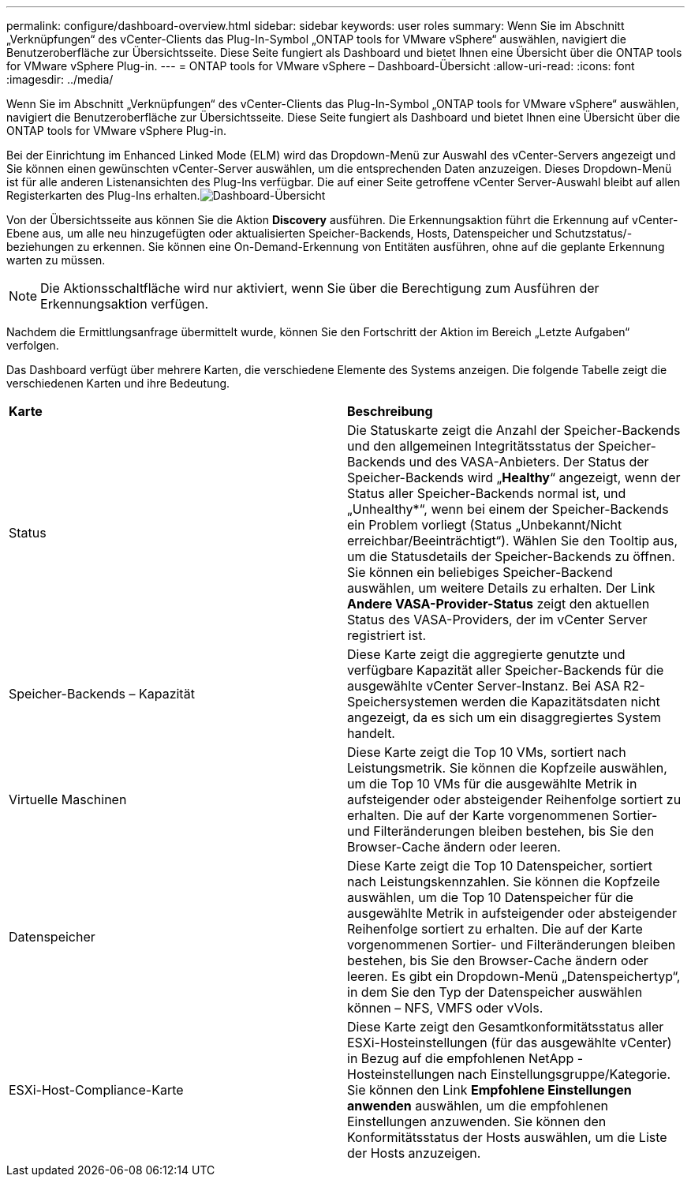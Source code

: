---
permalink: configure/dashboard-overview.html 
sidebar: sidebar 
keywords: user roles 
summary: Wenn Sie im Abschnitt „Verknüpfungen“ des vCenter-Clients das Plug-In-Symbol „ONTAP tools for VMware vSphere“ auswählen, navigiert die Benutzeroberfläche zur Übersichtsseite.  Diese Seite fungiert als Dashboard und bietet Ihnen eine Übersicht über die ONTAP tools for VMware vSphere Plug-in. 
---
= ONTAP tools for VMware vSphere – Dashboard-Übersicht
:allow-uri-read: 
:icons: font
:imagesdir: ../media/


[role="lead"]
Wenn Sie im Abschnitt „Verknüpfungen“ des vCenter-Clients das Plug-In-Symbol „ONTAP tools for VMware vSphere“ auswählen, navigiert die Benutzeroberfläche zur Übersichtsseite.  Diese Seite fungiert als Dashboard und bietet Ihnen eine Übersicht über die ONTAP tools for VMware vSphere Plug-in.

Bei der Einrichtung im Enhanced Linked Mode (ELM) wird das Dropdown-Menü zur Auswahl des vCenter-Servers angezeigt und Sie können einen gewünschten vCenter-Server auswählen, um die entsprechenden Daten anzuzeigen. Dieses Dropdown-Menü ist für alle anderen Listenansichten des Plug-Ins verfügbar. Die auf einer Seite getroffene vCenter Server-Auswahl bleibt auf allen Registerkarten des Plug-Ins erhalten.image:../media/remote-plugin-dashboard.png["Dashboard-Übersicht"]

Von der Übersichtsseite aus können Sie die Aktion *Discovery* ausführen.  Die Erkennungsaktion führt die Erkennung auf vCenter-Ebene aus, um alle neu hinzugefügten oder aktualisierten Speicher-Backends, Hosts, Datenspeicher und Schutzstatus/-beziehungen zu erkennen.  Sie können eine On-Demand-Erkennung von Entitäten ausführen, ohne auf die geplante Erkennung warten zu müssen.


NOTE: Die Aktionsschaltfläche wird nur aktiviert, wenn Sie über die Berechtigung zum Ausführen der Erkennungsaktion verfügen.

Nachdem die Ermittlungsanfrage übermittelt wurde, können Sie den Fortschritt der Aktion im Bereich „Letzte Aufgaben“ verfolgen.

Das Dashboard verfügt über mehrere Karten, die verschiedene Elemente des Systems anzeigen.  Die folgende Tabelle zeigt die verschiedenen Karten und ihre Bedeutung.

|===


| *Karte* | *Beschreibung* 


| Status | Die Statuskarte zeigt die Anzahl der Speicher-Backends und den allgemeinen Integritätsstatus der Speicher-Backends und des VASA-Anbieters.  Der Status der Speicher-Backends wird „*Healthy*“ angezeigt, wenn der Status aller Speicher-Backends normal ist, und „Unhealthy*“, wenn bei einem der Speicher-Backends ein Problem vorliegt (Status „Unbekannt/Nicht erreichbar/Beeinträchtigt“).  Wählen Sie den Tooltip aus, um die Statusdetails der Speicher-Backends zu öffnen.  Sie können ein beliebiges Speicher-Backend auswählen, um weitere Details zu erhalten.  Der Link *Andere VASA-Provider-Status* zeigt den aktuellen Status des VASA-Providers, der im vCenter Server registriert ist. 


| Speicher-Backends – Kapazität | Diese Karte zeigt die aggregierte genutzte und verfügbare Kapazität aller Speicher-Backends für die ausgewählte vCenter Server-Instanz. Bei ASA R2-Speichersystemen werden die Kapazitätsdaten nicht angezeigt, da es sich um ein disaggregiertes System handelt. 


| Virtuelle Maschinen | Diese Karte zeigt die Top 10 VMs, sortiert nach Leistungsmetrik.  Sie können die Kopfzeile auswählen, um die Top 10 VMs für die ausgewählte Metrik in aufsteigender oder absteigender Reihenfolge sortiert zu erhalten.  Die auf der Karte vorgenommenen Sortier- und Filteränderungen bleiben bestehen, bis Sie den Browser-Cache ändern oder leeren. 


| Datenspeicher | Diese Karte zeigt die Top 10 Datenspeicher, sortiert nach Leistungskennzahlen.  Sie können die Kopfzeile auswählen, um die Top 10 Datenspeicher für die ausgewählte Metrik in aufsteigender oder absteigender Reihenfolge sortiert zu erhalten.  Die auf der Karte vorgenommenen Sortier- und Filteränderungen bleiben bestehen, bis Sie den Browser-Cache ändern oder leeren.  Es gibt ein Dropdown-Menü „Datenspeichertyp“, in dem Sie den Typ der Datenspeicher auswählen können – NFS, VMFS oder vVols. 


| ESXi-Host-Compliance-Karte | Diese Karte zeigt den Gesamtkonformitätsstatus aller ESXi-Hosteinstellungen (für das ausgewählte vCenter) in Bezug auf die empfohlenen NetApp -Hosteinstellungen nach Einstellungsgruppe/Kategorie.  Sie können den Link *Empfohlene Einstellungen anwenden* auswählen, um die empfohlenen Einstellungen anzuwenden.  Sie können den Konformitätsstatus der Hosts auswählen, um die Liste der Hosts anzuzeigen. 
|===